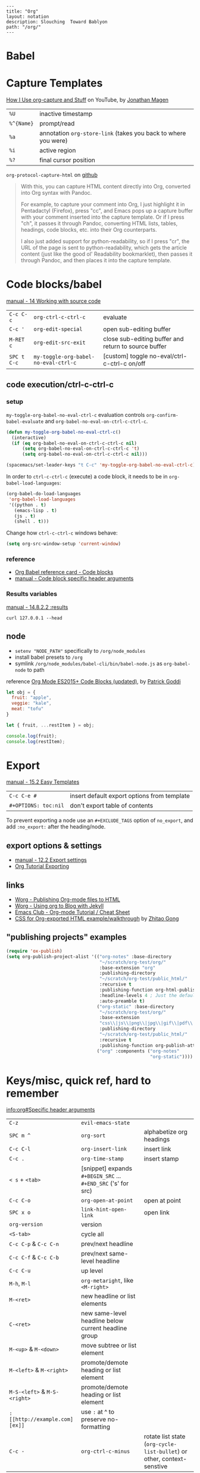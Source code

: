 #+OPTIONS: toc:nil -:nil H:6 ^:nil
#+EXCLUDE_TAGS: noexport
#+BEGIN_EXAMPLE
---
title: "Org"
layout: notation
description: Slouching  Toward Bablyon
path: "/org/"
---
#+END_EXAMPLE

* Babel

* Capture Templates

[[https://www.youtube.com/watch?v=KdcXu_RdKI0][How I Use org-capture and Stuff]] on YouTube, by [[https://twitter.com/yonkeltron?lang=en][Jonathan Magen]]

| ~%U~       | inactive timestamp                                             |
| ~%^{Name}~ | prompt/read                                                    |
| ~%a~       | annotation ~org-store-link~ (takes you back to where you were) |
| ~%i~       | active region                                                  |
| ~%?~       | final cursor position                                          |

~org-protocol-capture-html~ on [[https://github.com/alphapapa/org-protocol-capture-html][github]]

#+BEGIN_QUOTE
With this, you can capture HTML content directly into Org, converted into Org syntax with Pandoc.

For example, to capture your comment into Org, I just highlight it in Pentadactyl (Firefox), press "cc", and Emacs pops up a capture buffer with your comment inserted into the capture template. Or if I press "ch", it passes it through Pandoc, converting HTML lists, tables, headings, code blocks, etc. into their Org counterparts.

I also just added support for python-readability, so if I press "cr", the URL of the page is sent to python-readability, which gets the article content (just like the good ol' Readability bookmarklet), then passes it through Pandoc, and then places it into the capture template.
#+END_QUOTE

* Code blocks/babel

[[http://orgmode.org/manual/Working-with-source-code.html#Working-with-source-code][manual - 14 Working with source code]]

| ~C-c C-c~   | ~org-ctrl-c-ctrl-c~                  | evaluate                                             |
| ~C-c '~     | ~org-edit-special~                   | open sub-editing buffer                              |
| ~M-RET c~   | ~org-edit-src-exit~                  | close sub-editing buffer and return to source buffer |
| ~SPC t C-c~ | ~my-toggle-org-babel-no-eval-ctrl-c~ | [custom] toggle no-eval/ctrl-c-ctrl-c on/off         |

** code execution/ctrl-c-ctrl-c

*** setup

~my-toggle-org-babel-no-eval-ctrl-c~ evaluation controls ~org-confirm-babel-evaluate~ and ~org-babel-no-eval-on-ctrl-c-ctrl-c~.

#+BEGIN_SRC emacs-lisp
(defun my-toggle-org-babel-no-eval-ctrl-c()
  (interactive)
  (if (eq org-babel-no-eval-on-ctrl-c-ctrl-c nil)
      (setq org-babel-no-eval-on-ctrl-c-ctrl-c 't)
      (setq org-babel-no-eval-on-ctrl-c-ctrl-c nil)))

(spacemacs/set-leader-keys "t C-c" 'my-toggle-org-babel-no-eval-ctrl-c)
#+END_SRC

In order to ~ctrl-c-ctrl-c~ (execute) a code block, it needs to be in ~org-babel-load-languages~:

#+BEGIN_SRC emacs-lisp
  (org-babel-do-load-languages
   'org-babel-load-languages
   '((python . t)
     (emacs-lisp . t)
     (js . t)
     (shell . t)))
#+END_SRC

Change how ~ctrl-c-ctrl-c~ windows behave:

#+BEGIN_SRC emacs-lisp
(setq org-src-window-setup 'current-window)
#+END_SRC

*** reference

- [[https://org-babel.readthedocs.io/en/latest/eval/][Org Babel reference card - Code blocks]]
- [[http://orgmode.org/manual/Code-block-specific-header-arguments.html#Code-block-specific-header-arguments][manual - Code block specific header arguments]]

*** Results variables

[[http://orgmode.org/manual/results.html][manual - 14.8.2.2 :results]]

#+BEGIN_SRC shell :results value code
curl 127.0.0.1 --head
#+END_SRC

** node

- ~setenv "NODE_PATH"~ specifically to ~/org/node_modules~
- install babel presets to ~/org~
- symlink ~/org/node_modules/babel-cli/bin/babel-node.js~ as ~org-babel-node~ to path

reference [[http://rwx.io/blog/2016/03/09/org-with-babel-node-updated/][Org Mode ES2015+ Code Blocks (updated)]], by [[https://twitter.com/rwxstar][Patrick Goddi]]

#+BEGIN_SRC js :cmd "org-babel-node --presets=stage-2"
let obj = {
  fruit: "apple",
  veggie: "kale",
  meat: "tofu"
}

let { fruit, ...restItem } = obj;

console.log(fruit);
console.log(restItem);
#+END_SRC

* Export

[[http://orgmode.org/manual/Easy-templates.html#Easy-templates][manual - 15.2 Easy Templates]]


| ~C-c C-e #~          | insert default export options from template |
| ~#+OPTIONS: toc:nil~ | don't export table of contents              |

To prevent exporting a node use an ~#+EXCLUDE_TAGS~ option of ~no_export~, and add ~:no_export:~ after the heading/node.

** export exclusion example :noexport:

This section is not exported.

** export options & settings

- [[http://orgmode.org/manual/Export-settings.html#Export-settings][manual - 12.2 Export settings]]
- [[https://emacsclub.github.io/html/org_tutorial.html#sec-8][Org Tutorial Exporting]]

** links

- [[http://orgmode.org/worg/org-tutorials/org-publish-html-tutorial.html][Worg - Publishing Org-mode files to HTML]]
- [[http://orgmode.org/worg/org-tutorials/org-jekyll.html][Worg - Using org to Blog with Jekyll]]
- [[https://emacsclub.github.io/html/org_tutorial.html][Emacs Club - Org-mode Tutorial / Cheat Sheet]]
- [[http://gongzhitaao.org/orgcss/][CSS for Org-exported HTML example/walkthrough]] by [[https://github.com/gongzhitaao][Zhitao Gong]]

** "publishing projects" examples

#+BEGIN_SRC emacs-lisp
(require 'ox-publish)
(setq org-publish-project-alist '(("org-notes" :base-directory
                                   "~/scratch/org-test/org/"
                                   :base-extension "org"
                                   :publishing-directory
                                   "~/scratch/org-test/public_html/"
                                   :recursive t
                                   :publishing-function org-html-publish-to-html
                                   :headline-levels 4 ; Just the default for this project.
                                   :auto-preamble t)
                                  ("org-static" :base-directory
                                   "~/scratch/org-test/org/"
                                   :base-extension
                                   "css\\|js\\|png\\|jpg\\|gif\\|pdf\\|mp3\\|ogg\\|swf"
                                   :publishing-directory
                                   "~/scratch/org-test/public_html/"
                                   :recursive t
                                   :publishing-function org-publish-attachment)
                                  ("org" :components ("org-notes"
                                                      "org-static"))))
#+END_SRC

* Keys/misc, quick ref, hard to remember

[[info:org#Specific%20header%20arguments][info:org#Specific header arguments]]

|                              |                                                               |                                                                        |
|------------------------------+---------------------------------------------------------------+------------------------------------------------------------------------|
| ~C-z~                        | ~evil-emacs-state~                                            |                                                                        |
| ~SPC m ^~                    | ~org-sort~                                                    | alphabetize org headings                                               |
| ~C-c C-l~                    | ~org-insert-link~                                             | insert link                                                            |
| ~C-c .~                      | ~org-time-stamp~                                              | insert stamp                                                           |
| ~< s~ + ~<tab>~              | [snippet] expands ~#+BEGIN_SRC~ ... ~#+END_SRC~ ('s' for src) |                                                                        |
| ~C-c C-o~                    | ~org-open-at-point~                                           | open at point                                                          |
| ~SPC x o~                    | ~link-hint-open-link~                                         | open link                                                              |
| ~org-version~                | version                                                       |                                                                        |
| ~<S-tab>~                    | cycle all                                                     |                                                                        |
| ~C-c C-p~ & ~C-c C-n~        | prev/next headline                                            |                                                                        |
| ~C-c C-f~ & ~C-c C-b~        | prev/next same-level headline                                 |                                                                        |
| ~C-c C-u~                    | up level                                                      |                                                                        |
| ~M-h~, ~M-l~                 | ~org-metaright~, like ~<M-right>~                             |                                                                        |
| ~M-<ret>~                    | new headline or list elements                                 |                                                                        |
| ~C-<ret>~                    | new same-level headline below current headline group          |                                                                        |
| ~M-<up>~ & ~M-<down>~        | move subtree or list element                                  |                                                                        |
| ~M-<left>~ & ~M-<right>~     | promote/demote heading or list element                        |                                                                        |
| ~M-S-<left>~ & ~M-S-<right>~ | promote/demote heading or list element                        |                                                                        |
| ~: [[http://example.com][ex]]~                       | use ~:~ at ^ to preserve no-formatting                        |                                                                        |
| ~C-c -~                      | ~org-ctrl-c-minus~                                            | rotate list state (~org-cycle-list-bullet~) or other, context-senstive |

** links

[[info:org#Handling%20links][info:org#Handling links]]

| ~C-c l~       | ~SPC a o l~ | ~org-store-link~    |
| ~C-c C-l~     | ~SPC m i l~ | ~org-insert-link~   |
| ~C-c C-o~     | ~SPC m l~   | ~org-open-at-point~ |
| ~C-c C-x C-n~ |             | ~org-next-link~     |
| ~C-c C-x C-p~ |             | ~org-previous-link~ |

* Local variables

# -*- org-use-tag-inheritance: nil; -*-

#+BEGIN_EXAMPLE
# local variables:
:# org-attach-directory: "./data"
:# org-id-method: uuid
# end:
#+END_EXAMPLE

* My Project Setup :noexport:

** Example Tree

This is a sample project code root. It excludes possible additional directories like config and scripts, and is showing files in _org:

#+BEGIN_SRC shell
.
├── _org
│   ├── [project-name].org
│   ├── notes.org
│   ├── scratch.js
│   ├── sitemap.org
├── _reference
├── client/src
│   ├── ...
└── public/dist
    └── ...
#+END_SRC

*** [project-name].org

This contains TODOs. If they should be tracked in the global agenda, then they need to be added to org-agenda-files:

#+BEGIN_SRC emacs-lisp
  (setq org-agenda-files (list "~/org/work.org"
                               "~/org/[project-name-1].org"
                               "~/org/[project-name-2].org"
                               "~/org/todo.org"))
#+END_SRC

I symlink this particular file to ~/org/ for easy access, but that's just me.

*** notes.org

When I research something, I'm trying to either learn it or just figure it out to get something done. If it's something that's general or applicable to all of my other projects, I'll try to record the salient bits in the SFSS notations. If it's project-specific, or something I want handy and close by, I'll put it in notes.org.

*** sitemap.org

This is optional. Sometimes I write out the sitemap by hand and manually update it as changes occur in order to keep track of what's what, and keep the page names/sections top of mind. In Sunflower Sea Star's case, however, it doesn't make sense to do that for two reasons: one is that since everything roughly a 1-to-1 flat file setup, I can just look at the files in the directory to see what pages are there. Then again, this could be automated and exported, hmmm:

#+BEGIN_SRC shell
echo '-one-off-pages:\n'
echo 'home'
echo 'about\n'
echo '-notations:\n'
ls
#+END_SRC

#+RESULTS:
| -one-off-pages: |
|                 |
| home            |
| about           |
|                 |
| -notations:     |
|                 |
| browsers.md     |
| command-line.md |
| emacs.org       |
| git.md          |
| markdown.md     |
| org.org         |
| server-setup.md |
| system.md       |
| tmux.md         |
| type.md         |
| vim.md          |

* Spreadsheets

- [[http://orgmode.org/manual/Formula-syntax-for-Calc.html#Formula-syntax-for-Calc][manual - 3.5.2 Formula syntax for Calc]]
- [[http://orgmode.org/worg/org-tutorials/org-spreadsheet-intro.html][Worg - Org as a spreadsheet system: a short introduction]]
- [[https://emacs.stackexchange.com/a/20506/15295][Emacs Stack Exchange answer with examples]]

#+BEGIN_SRC org
:=vsum($2..$3) ;; do a calculation
:=vsum($2..$3);%.2f ;; set format to 2 decimal places
#+END_SRC

| ~C-c ?~   | ~org-table-field-info~                 |                           |
| ~C-c }~   | ~org-table-toggle-coordinate-overlays~ | show row & column numbers |
| ~C-c {~   | ~org-table-toggle-formula-debugger~    | toggle debugging          |
| ~C-c C-c~ | ~org-ctrl-c-ctrl-c~                    | "run" at point            |
| ~C-c *~   | ~org-ctrl-c-star~                      | compute table             |
|           | ~org-table-recalculate~                | re-calc table             |

| ~:=vmean($2..$3)~ | row formula, mean of columns 2 & 3               |
| ~=vsum($2..$3)~   | column formula, sum of all rows' columns 2 & 3   |
| ~::~              | separate formulas                                |
| ~$x~              | column number x                                  |
| ~@x~              | row number x                                     |
| ~@#~              | current row                                      |
| ~$#~              | current column                                   |
| ~@>~              | last row                                         |
| ~x..y~            | range between x and y (top-left to bottom-right) |
| ~vsum~            | vector sum                                       |
| ~vmean~           | average                                          |

* Syntax

- [[http://orgmode.org/org.html#Markup][manual - 11 Markup for rich export]]
- [[http://orgmode.org/manual/Emphasis-and-monospace.html][manual - 11.2 Emphasis and monospace]]

#+BEGIN_EXAMPLE
[[https://example.com][link example]]

*bold*, /italic/, _underline_, =verbatim=, ~code~, +strike-through+
#+END_EXAMPLE

* Tables :noexport:

|               |                       |
|---------------+-----------------------|
| ~SPC m t d c~ | ~table-delete-column~ |

* Tangle

[[info:org#Extracting%20source%20code][info:org#Extracting source code]]

| ~C-c C-v t~ | ~org-babel-tangle~ |

** tangled example :noexport:

#+BEGIN_SRC js :tangle yes
console.log('will be tangled');
#+END_SRC

** tangle all files in a directory

[[https://emacs.stackexchange.com/a/20733/15295][Emacs Stack Exchange answer]]

#+BEGIN_SRC emacs-lisp
(defun my/tangle-dotfiles ()
  "If the current file is in '~/.dotfiles', the code blocks are tangled"
  (when (equal (file-name-directory (directory-file-name buffer-file-name))
               (concat (getenv "HOME") "/.dotfiles/"))
    (org-babel-tangle)
    (message "%s tangled" buffer-file-name)))

(add-hook 'after-save-hook #'my/tangle-dotfiles)
#+END_SRC

** Reference

[[https://twitter.com/fredgiasson][Frederick Giasson]]'s blog post [[http://fgiasson.com/blog/index.php/2016/10/26/literate-clojure-programming-tangle-all-in-org-mode/][Literate {Clojure} Programming: Tangle All in Org-mode]]

* Todos

| ~S-M-<ret>~                    | new TODO                |
| ~C-c C-t~ & ~S-<right>/<left>~ | rotate/cycle TODO state |

** Customize TODOs                                                 :noexport:

[[http://orgmode.org/manual/Faces-for-TODO-keywords.html][manual - 5.2.6 Faces for TODO keywords]]

#+BEGIN_SRC emacs-lisp
(setq org-todo-keywords '((sequence "TODO" "FEEDBACK" "VERIFY" "|" "DONE" "DELEGATED")))
(setq org-todo-keywords '((type "Fred" "Sara" "Lucy" "|" "DONE"))) ;; http://orgmode.org/manual/TODO-types.html#TODO-types
(setq org-todo-keywords '((sequence "TODO" "IN-PROGRESS" "DONE" "DELEGATED")))

(setq org-todo-keyword-faces
      '(("TODO" . org-warning)
        ("IN-PROGRESS" . "yellow")
        ("DONE" . (:foreground "blue" :weight bold))))
(setq org-todo-keyword-faces
      '(("TODO" . org-warning) ("STARTED" . "yellow")
        ("CANCELED" . (:foreground "blue" :weight bold))))
#+END_SRC

* Misc

- [[http://ehneilsen.net/notebook/orgExamples/org-examples.html][Emacs org-mode examples and cookbook]] by Eric H. Neilsen, Jr.

** Visibility/folds/exansion

Control visibility on startup:

#+BEGIN_EXAMPLE
#+STARTUP: showeverything
#+END_EXAMPLE

or

#+BEGIN_SRC emacs-lisp
(setq org-startup-folded nil)
#+END_SRC

** Pipe character in tables

Use ~\vert~. See [[http://orgmode.org/manual/Special-symbols.html#Special-symbols][manual - 11.6 Special symbols]]. Use ~C-c C-x \~ (~org-toggle-pretty-entities~) to toggle display.
